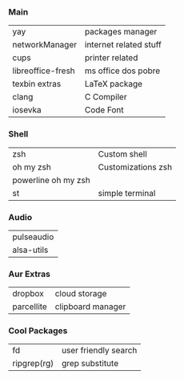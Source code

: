 *** Main
| yay               | packages manager       |
| networkManager    | internet related stuff |
| cups              | printer related        |
| libreoffice-fresh | ms office dos pobre    |
| texbin extras     | LaTeX package          |
| clang             | C Compiler             |
| iosevka           | Code Font              |

*** Shell
| zsh                 | Custom shell       |
| oh my zsh           | Customizations zsh |
| powerline oh my zsh |                    |
| st                  | simple terminal    |

*** Audio
| pulseaudio |
| alsa-utils |

*** Aur Extras
| dropbox    | cloud storage     |
| parcellite | clipboard manager |

*** Cool Packages
| fd          | user friendly search |
| ripgrep(rg) | grep substitute      |
